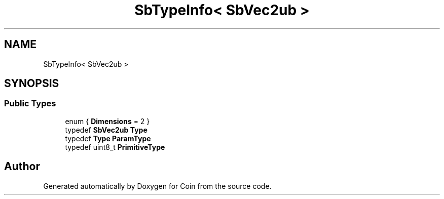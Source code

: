 .TH "SbTypeInfo< SbVec2ub >" 3 "Sun May 28 2017" "Version 4.0.0a" "Coin" \" -*- nroff -*-
.ad l
.nh
.SH NAME
SbTypeInfo< SbVec2ub >
.SH SYNOPSIS
.br
.PP
.SS "Public Types"

.in +1c
.ti -1c
.RI "enum { \fBDimensions\fP = 2 }"
.br
.ti -1c
.RI "typedef \fBSbVec2ub\fP \fBType\fP"
.br
.ti -1c
.RI "typedef \fBType\fP \fBParamType\fP"
.br
.ti -1c
.RI "typedef uint8_t \fBPrimitiveType\fP"
.br
.in -1c

.SH "Author"
.PP 
Generated automatically by Doxygen for Coin from the source code\&.
